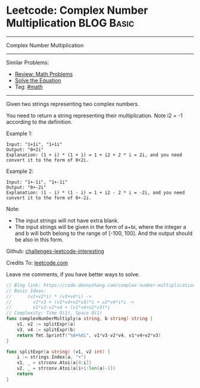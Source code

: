 * Leetcode: Complex Number Multiplication                                              :BLOG:Basic:
#+STARTUP: showeverything
#+OPTIONS: toc:nil \n:t ^:nil creator:nil d:nil
:PROPERTIES:
:type:     math
:END:
---------------------------------------------------------------------
Complex Number Multiplication
---------------------------------------------------------------------
Similar Problems:
- [[https://code.dennyzhang.com/review-math][Review: Math Problems]]
- [[https://code.dennyzhang.com/solve-the-equation][Solve the Equation]]
- Tag: [[https://code.dennyzhang.com/tag/math][#math]]
---------------------------------------------------------------------
Given two strings representing two complex numbers.

You need to return a string representing their multiplication. Note i2 = -1 according to the definition.

Example 1:
#+BEGIN_EXAMPLE
Input: "1+1i", "1+1i"
Output: "0+2i"
Explanation: (1 + i) * (1 + i) = 1 + i2 + 2 * i = 2i, and you need convert it to the form of 0+2i.
#+END_EXAMPLE

Example 2:
#+BEGIN_EXAMPLE
Input: "1+-1i", "1+-1i"
Output: "0+-2i"
Explanation: (1 - i) * (1 - i) = 1 + i2 - 2 * i = -2i, and you need convert it to the form of 0+-2i.
#+END_EXAMPLE

Note:

- The input strings will not have extra blank.
- The input strings will be given in the form of a+bi, where the integer a and b will both belong to the range of [-100, 100]. And the output should be also in this form.

Github: [[url-external:https://github.com/DennyZhang/challenges-leetcode-interesting/tree/master/complex-number-multiplication][challenges-leetcode-interesting]]

Credits To: [[url-external:https://leetcode.com/problems/complex-number-multiplication/description/][leetcode.com]]

Leave me comments, if you have better ways to solve.

#+BEGIN_SRC go
// Blog link: https://code.dennyzhang.com/complex-number-multiplication
// Basic Ideas:
//      (v1+v2*i) * (v3+v4*i) ->
//        v1*v3 + (v1*v4+v2*v3)*i + v2*v4*i*i ->
//        v1*v3-v2*v4 + (v1*v4+v2*v3)*i
// Complexity: Time O(1), Space O(1)
func complexNumberMultiply(a string, b string) string {
    v1, v2 := splitExpr(a)
    v3, v4 := splitExpr(b)
    return fmt.Sprintf("%d+%di", v1*v3-v2*v4, v1*v4+v2*v3)
}

func splitExpr(a string) (v1, v2 int) {
    i := strings.Index(a, "+")
    v1, _ = strconv.Atoi(a[0:i])
    v2, _ = strconv.Atoi(a[i+1:len(a)-1])
    return
}
#+END_SRC
